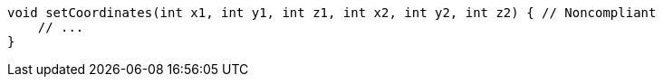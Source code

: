 [source,dart]
----
void setCoordinates(int x1, int y1, int z1, int x2, int y2, int z2) { // Noncompliant
    // ...
}
----
